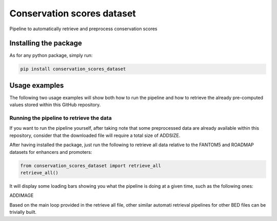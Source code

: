 Conservation scores dataset
===================================
Pipeline to automatically retrieve and preprocess conservation scores

Installing the package
-----------------------------------
As for any python package, simply run:

.. code:: shell

    pip install conservation_scores_dataset

Usage examples
------------------------------------
The following two usage examples will show both how to run the pipeline and how to retrieve the already pre-computed values stored within this GitHub repository.

Running the pipeline to retrieve the data
~~~~~~~~~~~~~~~~~~~~~~~~~~~~~~~~~~~~~~~~~~~~~~~
If you want to run the pipeline yourself, after taking note that some preprocessed data are already available within this repository, consider that the downloaded file will require a total size of ADDSIZE.

After having installed the package, just run the following to retrieve all data relative to the FANTOM5 and ROADMAP datasets for enhancers and promoters:

.. code:: python

    from conservation_scores_dataset import retrieve_all
    retrieve_all()

It will display some loading bars showing you what the pipeline is doing at a given time, such as the following ones:

ADDIMAGE

Based on the main loop provided in the retrieve all file, other similar automati retrieval pipelines for other BED files can be trivially built.